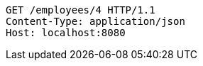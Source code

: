 [source,http,options="nowrap"]
----
GET /employees/4 HTTP/1.1
Content-Type: application/json
Host: localhost:8080

----